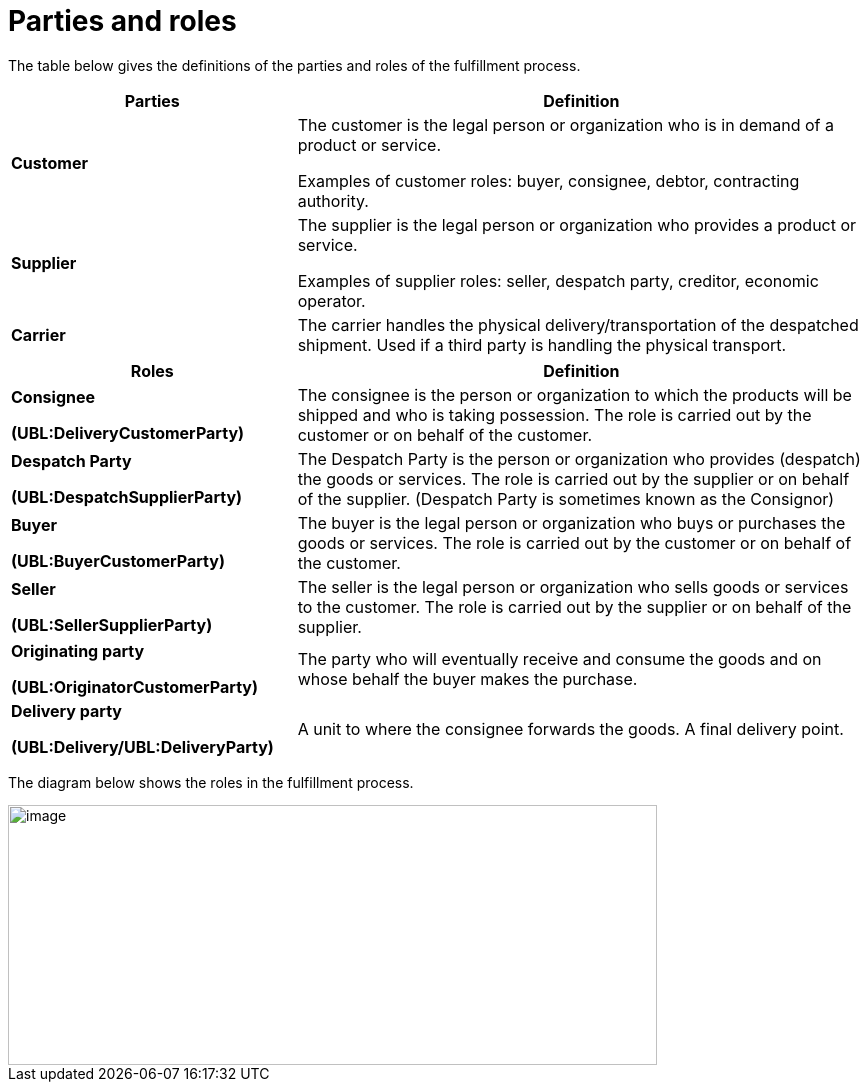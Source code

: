 [[parties-and-roles]]
= Parties and roles

The table below gives the definitions of the parties and roles of the fulfillment process.

[cols="2,4",options="header",]
|====
|Parties |Definition
|*Customer* a|
The customer is the legal person or organization who is in demand of a product or service.

Examples of customer roles: buyer, consignee, debtor, contracting authority.

|*Supplier* a|
The supplier is the legal person or organization who provides a product or service.

Examples of supplier roles: seller, despatch party, creditor, economic operator.

|*Carrier* |The carrier handles the physical delivery/transportation of the despatched shipment.
Used if a third party is handling the physical transport.
|====
[cols="2,4",options="header",]
|====
|Roles |Definition
a|
*Consignee*

*(UBL:DeliveryCustomerParty)*

 |The consignee is the person or organization to which the products will be shipped and who is taking possession.
The role is carried out by the customer or on behalf of the customer.
a|
*Despatch Party*

*(UBL:DespatchSupplierParty)*

 |The Despatch Party is the person or organization who provides (despatch) the goods or services.
The role is carried out by the supplier or on behalf of the supplier. (Despatch Party is sometimes known as the Consignor)
a|
*Buyer*

*(UBL:BuyerCustomerParty)*

 |The buyer is the legal person or organization who buys or purchases the goods or services.
The role is carried out by the customer or on behalf of the customer.
a|
*Seller*

*(UBL:SellerSupplierParty)*

 |The seller is the legal person or organization who sells goods or services to the customer.
The role is carried out by the supplier or on behalf of the supplier.
a|
*Originating party*

*(UBL:OriginatorCustomerParty)*

 |The party who will eventually receive and consume the goods and on whose behalf the buyer makes the purchase.|
 
*Delivery party*

*(UBL:Delivery/UBL:DeliveryParty)*	
 |A unit to where the consignee forwards the goods. A final delivery point.|
|====

The diagram below shows the roles in the fulfillment process.

image::images/roles.png[image,width=649,height=260]
